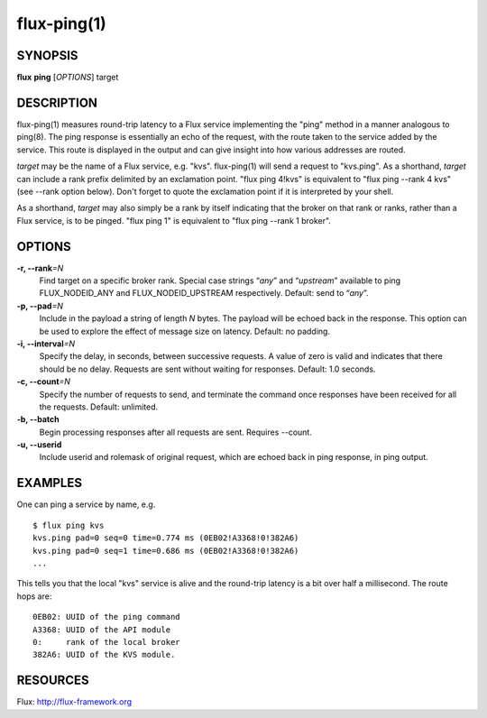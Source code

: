 .. flux-help-include: true

============
flux-ping(1)
============


SYNOPSIS
========

**flux** **ping** [*OPTIONS*] target


DESCRIPTION
===========

flux-ping(1) measures round-trip latency to a Flux service implementing
the "ping" method in a manner analogous to ping(8). The ping response is
essentially an echo of the request, with the route taken to the service
added by the service. This route is displayed in the output and can
give insight into how various addresses are routed.

*target* may be the name of a Flux service, e.g. "kvs".
flux-ping(1) will send a request to "kvs.ping". As a shorthand,
*target* can include a rank prefix delimited by an exclamation point.
"flux ping 4!kvs" is equivalent to "flux ping --rank 4 kvs" (see --rank
option below). Don't forget to quote the exclamation point if it is
interpreted by your shell.

As a shorthand, *target* may also simply be a rank by itself
indicating that the broker on that rank or ranks, rather than a Flux
service, is to be pinged. "flux ping 1" is equivalent to
"flux ping --rank 1 broker".


OPTIONS
=======

**-r, --rank**\ *=N*
   Find target on a specific broker rank. Special case strings “*any*”
   and “*upstream*” available to ping FLUX_NODEID_ANY and FLUX_NODEID_UPSTREAM
   respectively. Default: send to “*any*”.

**-p, --pad**\ *=N*
   Include in the payload a string of length *N* bytes. The payload will be
   echoed back in the response. This option can be used to explore the
   effect of message size on latency. Default: no padding.

**-i, --interval**\ *=N*
   Specify the delay, in seconds, between successive requests.
   A value of zero is valid and indicates that there should be no delay.
   Requests are sent without waiting for responses. Default: 1.0 seconds.

**-c, --count**\ *=N*
   Specify the number of requests to send, and terminate the command once
   responses have been received for all the requests. Default: unlimited.

**-b, --batch**
   Begin processing responses after all requests are sent. Requires --count.

**-u, --userid**
   Include userid and rolemask of original request, which are echoed back
   in ping response, in ping output.


EXAMPLES
========

One can ping a service by name, e.g.

::

   $ flux ping kvs
   kvs.ping pad=0 seq=0 time=0.774 ms (0EB02!A3368!0!382A6)
   kvs.ping pad=0 seq=1 time=0.686 ms (0EB02!A3368!0!382A6)
   ...

This tells you that the local "kvs" service is alive and the
round-trip latency is a bit over half a millisecond. The route hops are:

::

   0EB02: UUID of the ping command
   A3368: UUID of the API module
   0:     rank of the local broker
   382A6: UUID of the KVS module.


RESOURCES
=========

Flux: http://flux-framework.org
